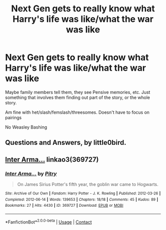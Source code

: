 #+TITLE: Next Gen gets to really know what Harry's life was like/what the war was like

* Next Gen gets to really know what Harry's life was like/what the war was like
:PROPERTIES:
:Author: NotSoSnarky
:Score: 10
:DateUnix: 1610439303.0
:DateShort: 2021-Jan-12
:FlairText: Request
:END:
Maybe family members tell them, they see Pensive memories, etc. Just something that involves them finding out part of the story, or the whole story.

Am fine with het/slash/femslash/threesomes. Doesn't have to focus on pairings

No Weasley Bashing


** Questions and Answers, by little0bird.
:PROPERTIES:
:Author: Zalanor1
:Score: 2
:DateUnix: 1610445676.0
:DateShort: 2021-Jan-12
:END:


** [[https://archiveofourown.org/works/369727][Inter Arma...]] linkao3(369727)
:PROPERTIES:
:Author: siderumincaelo
:Score: 1
:DateUnix: 1610508247.0
:DateShort: 2021-Jan-13
:END:

*** [[https://archiveofourown.org/works/369727][*/Inter Arma.../*]] by [[https://www.archiveofourown.org/users/Pitry/pseuds/Pitry][/Pitry/]]

#+begin_quote
  On James Sirius Potter's fifth year, the goblin war came to Hogwarts.
#+end_quote

^{/Site/:} ^{Archive} ^{of} ^{Our} ^{Own} ^{*|*} ^{/Fandom/:} ^{Harry} ^{Potter} ^{-} ^{J.} ^{K.} ^{Rowling} ^{*|*} ^{/Published/:} ^{2012-03-26} ^{*|*} ^{/Completed/:} ^{2012-06-14} ^{*|*} ^{/Words/:} ^{139653} ^{*|*} ^{/Chapters/:} ^{18/18} ^{*|*} ^{/Comments/:} ^{45} ^{*|*} ^{/Kudos/:} ^{89} ^{*|*} ^{/Bookmarks/:} ^{27} ^{*|*} ^{/Hits/:} ^{4430} ^{*|*} ^{/ID/:} ^{369727} ^{*|*} ^{/Download/:} ^{[[https://archiveofourown.org/downloads/369727/Inter%20Arma.epub?updated_at=1387465949][EPUB]]} ^{or} ^{[[https://archiveofourown.org/downloads/369727/Inter%20Arma.mobi?updated_at=1387465949][MOBI]]}

--------------

*FanfictionBot*^{2.0.0-beta} | [[https://github.com/FanfictionBot/reddit-ffn-bot/wiki/Usage][Usage]] | [[https://www.reddit.com/message/compose?to=tusing][Contact]]
:PROPERTIES:
:Author: FanfictionBot
:Score: 1
:DateUnix: 1610508266.0
:DateShort: 2021-Jan-13
:END:
